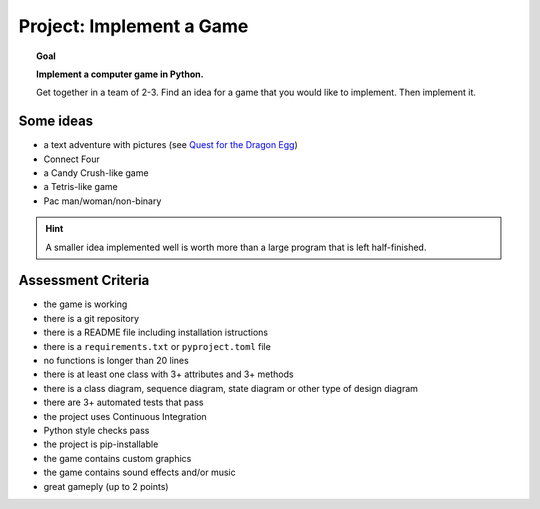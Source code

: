 
Project: Implement a Game
=========================

.. topic:: Goal

    **Implement a computer game in Python.**

    Get together in a team of 2-3. 
    Find an idea for a game that you would like to implement.
    Then implement it.

Some ideas
----------

- a text adventure with pictures (see `Quest for the Dragon Egg <http://www.academis.eu/python_basics/challenges/text_adventure.html>`__)
- Connect Four
- a Candy Crush-like game
- a Tetris-like game
- Pac man/woman/non-binary

.. hint::

   A smaller idea implemented well is worth more than a large program that is left half-finished.

Assessment Criteria
-------------------

- the game is working
- there is a git repository
- there is a README file including installation istructions
- there is a ``requirements.txt`` or ``pyproject.toml`` file
- no functions is longer than 20 lines
- there is at least one class with 3+ attributes and 3+ methods
- there is a class diagram, sequence diagram, state diagram or other type of design diagram
- there are 3+ automated tests that pass
- the project uses Continuous Integration
- Python style checks pass
- the project is pip-installable
- the game contains custom graphics
- the game contains sound effects and/or music
- great gameply (up to 2 points)